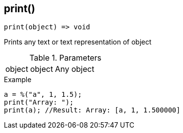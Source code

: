 [.nxsl-function]
[[func-print]]
== print()

[source,c]
----
print(object) => void
----

Prints any text or text representation of object 

.Parameters
[cols="1,1,3" grid="none", frame="none"]
|===
|object|object|Any object 
|===

.Example
[source,c]
----
a = %("a", 1, 1.5);
print("Array: ");
print(a); //Result: Array: [a, 1, 1.500000]
----
